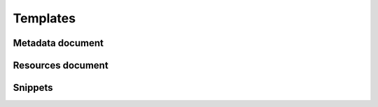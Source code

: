 Templates
=========

Metadata document
-----------------

Resources document
------------------

Snippets
--------
